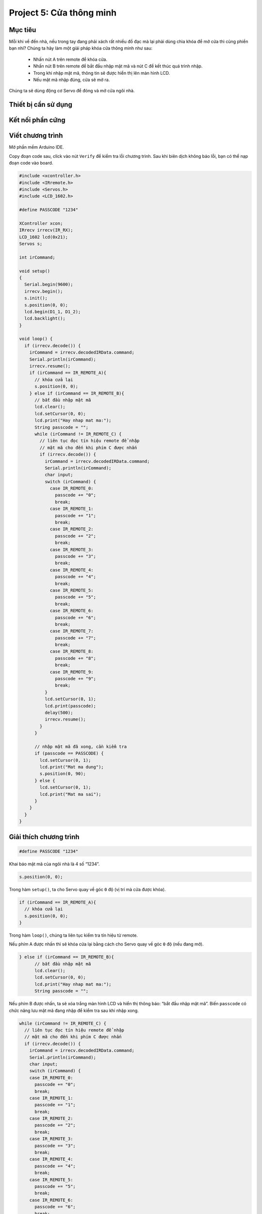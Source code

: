 Project 5: Cửa thông minh
====================

Mục tiêu
-----------

Mỗi khi về đến nhà, nếu trong tay đang phải xách rất nhiều đồ đạc mà lại phải dùng chìa khóa để mở cửa thì cũng phiền bạn nhỉ? Chúng ta hãy làm một giải pháp khóa cửa thông minh như sau:

  - Nhấn nút A trên remote để khóa cửa.
  - Nhấn nút B trên remote để bắt đầu nhập mật mã và nút C để kết thúc quá trình nhập.
  - Trong khi nhập mật mã, thông tin sẽ được hiển thị lên màn hình LCD.
  - Nếu mật mã nhập đúng, cửa sẽ mở ra.

Chúng ta sẽ dùng động cơ Servo để đóng và mở cửa ngôi nhà.


Thiết bị cần sử dụng
-----------

.. image:: images/project-5-1.png
  :width: 600
  :align: center

Kết nối phần cứng
-----------

.. image:: images/project-5-2.png
  :width: 600
  :align: center


Viết chương trình
--------------

Mở phần mềm Arduino IDE.

Copy đoạn code sau, click vào nút ``Verify`` để kiểm tra lỗi chương trình. Sau khi biên dịch không báo lỗi, bạn có thể nạp đoạn code vào board.

.. code-block:: guess

  #include <xcontroller.h>
  #include <IRremote.h>
  #include <Servos.h>
  #include <LCD_1602.h>

  #define PASSCODE "1234"

  XController xcon;
  IRrecv irrecv(IR_RX);
  LCD_1602 lcd(0x21);
  Servos s;

  int irCommand;

  void setup()
  {
    Serial.begin(9600);
    irrecv.begin();
    s.init();
    s.position(0, 0);
    lcd.begin(D1_1, D1_2);
    lcd.backlight();
  }

  void loop() {
    if (irrecv.decode()) {
      irCommand = irrecv.decodedIRData.command;
      Serial.println(irCommand);
      irrecv.resume();
      if (irCommand == IR_REMOTE_A){
        // khóa cửa lại
        s.position(0, 0);
      } else if (irCommand == IR_REMOTE_B){
        // bắt đầu nhập mật mã
        lcd.clear();
        lcd.setCursor(0, 0);
        lcd.print("Hay nhap mat ma:");
        String passcode = "";
        while (irCommand != IR_REMOTE_C) {
          // liên tục đọc tín hiệu remote để nhập
          // mật mã cho đến khi phím C được nhấn
          if (irrecv.decode()) {
            irCommand = irrecv.decodedIRData.command;
            Serial.println(irCommand);
            char input;
            switch (irCommand) {
              case IR_REMOTE_0:
                passcode += "0";
                break;
              case IR_REMOTE_1:
                passcode += "1";
                break;
              case IR_REMOTE_2:
                passcode += "2";
                break;
              case IR_REMOTE_3:
                passcode += "3";
                break;
              case IR_REMOTE_4:
                passcode += "4";
                break;
              case IR_REMOTE_5:
                passcode += "5";
                break;
              case IR_REMOTE_6:
                passcode += "6";
                break;
              case IR_REMOTE_7:
                passcode += "7";
                break;
              case IR_REMOTE_8:
                passcode += "8";
                break;
              case IR_REMOTE_9:
                passcode += "9";
                break;
            }
            lcd.setCursor(0, 1);
            lcd.print(passcode);
            delay(500);
            irrecv.resume();
          }
        }

        // nhập mật mã đã xong, cần kiểm tra
        if (passcode == PASSCODE) {
          lcd.setCursor(0, 1);
          lcd.print("Mat ma dung");
          s.position(0, 90);
        } else {
          lcd.setCursor(0, 1);
          lcd.print("Mat ma sai");
        }
      }
    }
  }


Giải thích chương trình
--------------

.. code-block:: guess

  #define PASSCODE "1234"

Khai báo mật mã của ngôi nhà là 4 số “1234”.

.. code-block:: guess

  s.position(0, 0);

Trong hàm ``setup()``, ta cho Servo quay về góc ``0`` độ (vị trí mà cửa được khóa).

.. code-block:: guess

  if (irCommand == IR_REMOTE_A){
    // khóa cửa lại
    s.position(0, 0);
  }

Trong hàm ``loop()``, chúng ta liên tục kiểm tra tín hiệu từ remote. 

Nếu phím A được nhấn thì sẽ khóa cửa lại bằng cách cho Servo quay về góc ``0`` độ (nếu đang mở).

.. code-block:: guess

  } else if (irCommand == IR_REMOTE_B){
        // bắt đầu nhập mật mã
        lcd.clear();
        lcd.setCursor(0, 0);
        lcd.print("Hay nhap mat ma:");
        String passcode = "";

Nếu phím B được nhấn, ta sẽ xóa trắng màn hình LCD và hiển thị thông báo: “bắt đầu nhập mật mã”. Biến ``passcode`` có chức năng lưu mật mã đang nhập để kiểm tra sau khi nhập xong.

.. code-block:: guess

  while (irCommand != IR_REMOTE_C) {
    // liên tục đọc tín hiệu remote để nhập
    // mật mã cho đến khi phím C được nhấn
    if (irrecv.decode()) {
      irCommand = irrecv.decodedIRData.command;
      Serial.println(irCommand);
      char input;
      switch (irCommand) {
      case IR_REMOTE_0:
        passcode += "0";
        break;
      case IR_REMOTE_1:
        passcode += "1";
        break;
      case IR_REMOTE_2:
        passcode += "2";
        break;
      case IR_REMOTE_3:
        passcode += "3";
        break;
      case IR_REMOTE_4:
        passcode += "4";
        break;
      case IR_REMOTE_5:
        passcode += "5";
        break;
      case IR_REMOTE_6:
        passcode += "6";
        break;
      case IR_REMOTE_7:
        passcode += "7";
        break;
      case IR_REMOTE_8:
        passcode += "8";
        break;
      case IR_REMOTE_9:
        passcode += "9";
        break;
      }
      lcd.setCursor(0, 1);
      lcd.print(passcode);
      delay(500);
      irrecv.resume();
    }
  }

Đây là đoạn code chính để xử lý phần nhập mật mã. Nếu phím được nhấn chưa phải là phím C thì sẽ tiếp tục lưu nút được nhấn vào biến ``passcode`` và hiện lên màn hình LCD.

.. code-block:: guess

  // nhập mật mã đã xong, cần kiểm tra
  if (passcode == PASSCODE) {
    lcd.setCursor(0, 1);
    lcd.print("Mat ma dung");
    s.position(0, 90);
  } else {
    lcd.setCursor(0, 1);
    lcd.print("Mat ma sai");
  }

Nếu phím C được nhấn, vòng lặp nhập mật mã sẽ kết thúc. Đến đây, chương trình sẽ kiểm tra mật mã đã nhập (được lưu trong biến ``passcode``) có giống mật mã ta đã khai báo ban đầu không (là ``1234``). 

Nếu giống thì sẽ mở khóa bằng cách cho Servo quay đến góc ``90`` độ. Ngược lại, nếu mật mã sai thì sẽ thông báo cho người dùng biết.

Như vậy, các bạn đã hoàn thành 5 project để hoàn thiện 5 chức năng khá thú vị của một ngôi nhà thông minh và hiện đại rồi. Bài tập dành cho bạn là hãy tìm cách tổng hợp code của cả 5 project thành một chương trình hoàn chỉnh cho ngôi nhà nhé.

Bạn có thể tham khảo chương trình mẫu có sẵn trên đường link chứa toàn bộ code mẫu của tài liệu Arduino này nhé.

* :download:`Arduino Tutorial Code <https://github.com/AITT-VN/xbuild_creator_kit/tree/main/Arduino>`
